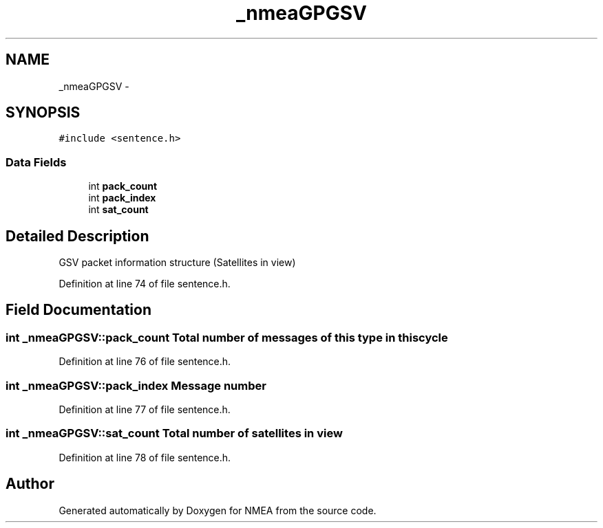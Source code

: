 .TH "_nmeaGPGSV" 3 "Fri Apr 13 2012" "Version 0.5.3" "NMEA" \" -*- nroff -*-
.ad l
.nh
.SH NAME
_nmeaGPGSV \- 
.SH SYNOPSIS
.br
.PP
.PP
\fC#include <sentence.h>\fP
.SS "Data Fields"

.in +1c
.ti -1c
.RI "int \fBpack_count\fP"
.br
.ti -1c
.RI "int \fBpack_index\fP"
.br
.ti -1c
.RI "int \fBsat_count\fP"
.br
.in -1c
.SH "Detailed Description"
.PP 
GSV packet information structure (Satellites in view) 
.PP
Definition at line 74 of file sentence.h.
.SH "Field Documentation"
.PP 
.SS "int \fB_nmeaGPGSV::pack_count\fP"Total number of messages of this type in this cycle 
.PP
Definition at line 76 of file sentence.h.
.SS "int \fB_nmeaGPGSV::pack_index\fP"Message number 
.PP
Definition at line 77 of file sentence.h.
.SS "int \fB_nmeaGPGSV::sat_count\fP"Total number of satellites in view 
.PP
Definition at line 78 of file sentence.h.

.SH "Author"
.PP 
Generated automatically by Doxygen for NMEA from the source code.
